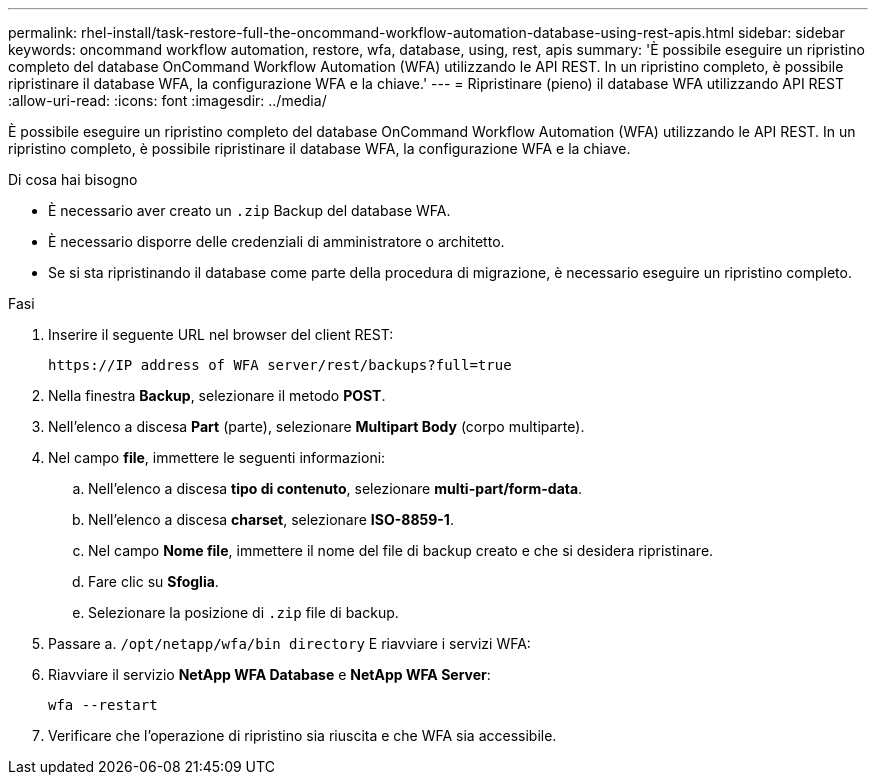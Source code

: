 ---
permalink: rhel-install/task-restore-full-the-oncommand-workflow-automation-database-using-rest-apis.html 
sidebar: sidebar 
keywords: oncommand workflow automation, restore, wfa, database, using, rest, apis 
summary: 'È possibile eseguire un ripristino completo del database OnCommand Workflow Automation (WFA) utilizzando le API REST. In un ripristino completo, è possibile ripristinare il database WFA, la configurazione WFA e la chiave.' 
---
= Ripristinare (pieno) il database WFA utilizzando API REST
:allow-uri-read: 
:icons: font
:imagesdir: ../media/


[role="lead"]
È possibile eseguire un ripristino completo del database OnCommand Workflow Automation (WFA) utilizzando le API REST. In un ripristino completo, è possibile ripristinare il database WFA, la configurazione WFA e la chiave.

.Di cosa hai bisogno
* È necessario aver creato un `.zip` Backup del database WFA.
* È necessario disporre delle credenziali di amministratore o architetto.
* Se si sta ripristinando il database come parte della procedura di migrazione, è necessario eseguire un ripristino completo.


.Fasi
. Inserire il seguente URL nel browser del client REST:
+
`+https://IP address of WFA server/rest/backups?full=true+`

. Nella finestra *Backup*, selezionare il metodo *POST*.
. Nell'elenco a discesa *Part* (parte), selezionare *Multipart Body* (corpo multiparte).
. Nel campo *file*, immettere le seguenti informazioni:
+
.. Nell'elenco a discesa *tipo di contenuto*, selezionare *multi-part/form-data*.
.. Nell'elenco a discesa *charset*, selezionare *ISO-8859-1*.
.. Nel campo *Nome file*, immettere il nome del file di backup creato e che si desidera ripristinare.
.. Fare clic su *Sfoglia*.
.. Selezionare la posizione di `.zip` file di backup.


. Passare a. `/opt/netapp/wfa/bin directory` E riavviare i servizi WFA:
. Riavviare il servizio *NetApp WFA Database* e *NetApp WFA Server*:
+
`wfa --restart`

. Verificare che l'operazione di ripristino sia riuscita e che WFA sia accessibile.

